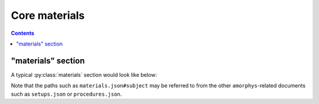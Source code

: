 Core materials
==============

.. contents:: Contents
    :local:

"materials" section
-------------------

A typical :py:class:`materials` section would look like below:

.. code-block:: JavaScript
    :caption: in: "materials.json"

    {
        ...(TODO)...
    }

Note that the paths such as ``materials.json#subject`` may be referred to from
the other ``amorphys``-related documents such as ``setups.json`` or ``procedures.json``.

.. py:class:: materials

    The ``materials`` section of ``amorphys`` is a subclass of :py:class:`section`,
    and consists of the following properties:

    .. py:attribute:: $description

        a recommended ``string`` field inherited from the :py:class:`section` class.

    .. py:attribute:: subject

        a required :py:class:`Subject` property indicating what type of subjects are
        used in this study. You can fill in the fields that are common across all subjects used.

        For the fields that can vary between subjects, you can use :doc:`variable-type objects <../core/variable>`
        instead.

    .. py:attribute:: core-materials

        an optional mapping from names to :py:class:`Spatial` objects, indicating
        what materials are used throughout the course of an experiment,
        along with the :py:attr:`subject`.

        Possible entities include:

        - implanted components (head-posts, cannula, chronic windows etc.)
        - materials that are chronically introduced into the body (chronic drug admin., virus injection etc.)
